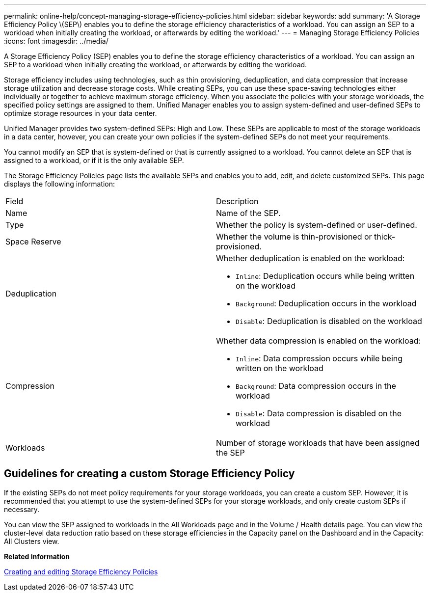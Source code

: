 ---
permalink: online-help/concept-managing-storage-efficiency-policies.html
sidebar: sidebar
keywords: add
summary: 'A Storage Efficiency Policy \(SEP\) enables you to define the storage efficiency characteristics of a workload. You can assign an SEP to a workload when initially creating the workload, or afterwards by editing the workload.'
---
= Managing Storage Efficiency Policies
:icons: font
:imagesdir: ../media/

[.lead]
A Storage Efficiency Policy (SEP) enables you to define the storage efficiency characteristics of a workload. You can assign an SEP to a workload when initially creating the workload, or afterwards by editing the workload.

Storage efficiency includes using technologies, such as thin provisioning, deduplication, and data compression that increase storage utilization and decrease storage costs. While creating SEPs, you can use these space-saving technologies either individually or together to achieve maximum storage efficiency. When you associate the policies with your storage workloads, the specified policy settings are assigned to them. Unified Manager enables you to assign system-defined and user-defined SEPs to optimize storage resources in your data center.

Unified Manager provides two system-defined SEPs: High and Low. These SEPs are applicable to most of the storage workloads in a data center, however, you can create your own policies if the system-defined SEPs do not meet your requirements.

You cannot modify an SEP that is system-defined or that is currently assigned to a workload. You cannot delete an SEP that is assigned to a workload, or if it is the only available SEP.

The Storage Efficiency Policies page lists the available SEPs and enables you to add, edit, and delete customized SEPs. This page displays the following information:

|===
| Field| Description
a|
Name
a|
Name of the SEP.

a|
Type
a|
Whether the policy is system-defined or user-defined.

a|
Space Reserve
a|
Whether the volume is thin-provisioned or thick-provisioned.

a|
Deduplication
a|
Whether deduplication is enabled on the workload:

* `Inline`: Deduplication occurs while being written on the workload
* `Background`: Deduplication occurs in the workload
* `Disable`: Deduplication is disabled on the workload

a|
Compression
a|
Whether data compression is enabled on the workload:

* `Inline`: Data compression occurs while being written on the workload
* `Background`: Data compression occurs in the workload
* `Disable`: Data compression is disabled on the workload

a|
Workloads
a|
Number of storage workloads that have been assigned the SEP

|===

== Guidelines for creating a custom Storage Efficiency Policy

If the existing SEPs do not meet policy requirements for your storage workloads, you can create a custom SEP. However, it is recommended that you attempt to use the system-defined SEPs for your storage workloads, and only create custom SEPs if necessary.

You can view the SEP assigned to workloads in the All Workloads page and in the Volume / Health details page. You can view the cluster-level data reduction ratio based on these storage efficiencies in the Capacity panel on the Dashboard and in the Capacity: All Clusters view.

*Related information*

xref:task-creating-and-editing-seps.adoc[Creating and editing Storage Efficiency Policies]

